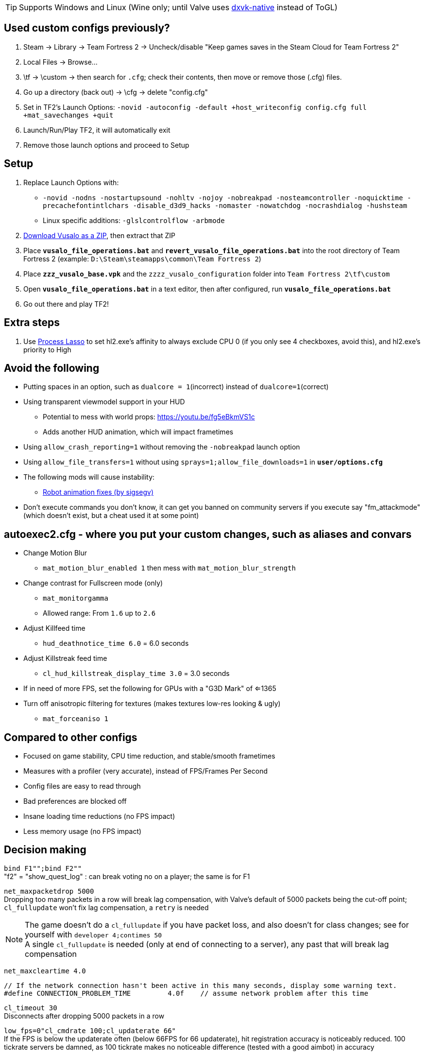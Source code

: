 :experimental:
:imagesdir: imgs/
ifdef::env-github[]
:icons:
:tip-caption: :bulb:
:note-caption: :information_source:
:important-caption: :heavy_exclamation_mark:
:caution-caption: :fire:
:warning-caption: :warning:
endif::[]

TIP: Supports Windows and Linux (Wine only; until Valve uses link:https://github.com/Joshua-Ashton/dxvk-native[dxvk-native] instead of ToGL)

== Used custom configs previously?

. Steam -> Library -> Team Fortress 2 -> Uncheck/disable "Keep games saves in the Steam Cloud for Team Fortress 2"
. Local Files -> Browse... 
. \tf -> \custom -> then search for `.cfg`; check their contents, then move or remove those (.cfg) files.
. Go up a directory (back out) -> \cfg -> delete "config.cfg"
. Set in TF2's Launch Options: `-novid -autoconfig -default +host_writeconfig config.cfg full +mat_savechanges +quit`
. Launch/Run/Play TF2, it will automatically exit
. Remove those launch options and proceed to Setup

== Setup
. Replace Launch Options with:
- `-novid -nodns -nostartupsound -nohltv -nojoy -nobreakpad -nosteamcontroller -noquicktime -precachefontintlchars -disable_d3d9_hacks -nomaster -nowatchdog -nocrashdialog -hushsteam`
- Linux specific additions: `-glslcontrolflow -arbmode`
. link:https://github.com/ghost-420/vusalo/archive/refs/heads/master.zip[Download Vusalo as a ZIP], then extract that ZIP
. Place **`vusalo_file_operations.bat`** and **`revert_vusalo_file_operations.bat`** into the root directory of Team Fortress 2 (example: `D:\Steam\steamapps\common\Team Fortress 2`)
. Place **`zzz_vusalo_base.vpk`** and the `zzzz_vusalo_configuration` folder into `Team Fortress 2\tf\custom`
. Open **`vusalo_file_operations.bat`** in a text editor, then after configured, run **`vusalo_file_operations.bat`**
. Go out there and play TF2!

== Extra steps
. Use link:https://dl.bitsum.com/files/processlassosetup64.exe[Process Lasso] to set hl2.exe's affinity to always exclude CPU 0 (if you only see 4 checkboxes, avoid this), and hl2.exe's priority to High

== Avoid the following
* Putting spaces in an option, such as `dualcore = 1`(incorrect) instead of `dualcore=1`(correct)
* Using transparent viewmodel support in your HUD
- Potential to mess with world props: https://youtu.be/fg5eBkmVS1c
- Adds another HUD animation, which will impact frametimes
* Using `allow_crash_reporting=1` without removing the `-nobreakpad` launch option
* Using `allow_file_transfers=1` without using `sprays=1;allow_file_downloads=1` in **`user/options.cfg`**
* The following mods will cause instability:
- link:https://gamebanana.com/mods/206443[Robot animation fixes (by sigsegv)]

* Don't execute commands you don't know, it can get you banned on community servers if you execute say "fm_attackmode" (which doesn't exist, but a cheat used it at some point)

== autoexec2.cfg - where you put your custom changes, such as aliases and convars
* Change Motion Blur
- `mat_motion_blur_enabled 1` then mess with `mat_motion_blur_strength`

* Change contrast for Fullscreen mode (only)
- `mat_monitorgamma`
- Allowed range: From `1.6` up to `2.6`

* Adjust Killfeed time
- `hud_deathnotice_time 6.0` = 6.0 seconds

* Adjust Killstreak feed time
- `cl_hud_killstreak_display_time 3.0` = 3.0 seconds

* If in need of more FPS, set the following for GPUs with a "G3D Mark" of <=1365
* Turn off anisotropic filtering for textures (makes textures low-res looking & ugly)
- `mat_forceaniso 1`

== Compared to other configs
* Focused on game stability, CPU time reduction, and stable/smooth frametimes
* Measures with a profiler (very accurate), instead of FPS/Frames Per Second
* Config files are easy to read through
* Bad preferences are blocked off
* Insane loading time reductions (no FPS impact)
* Less memory usage (no FPS impact)

== Decision making
`bind F1"";bind F2""` +
"f2" = "show_quest_log" : can break voting no on a player; the same is for F1

`net_maxpacketdrop 5000` +
Dropping too many packets in a row will break lag compensation, with Valve's default of 5000 packets being the cut-off point; `cl_fullupdate` won't fix lag compensation, a `retry` is needed

NOTE: The game doesn't do a `cl_fullupdate` if you have packet loss, and also doesn't for class changes; see for yourself with `developer 4;contimes 50` +
A single `cl_fullupdate` is needed (only at end of connecting to a server), any past that will break lag compensation

`net_maxcleartime 4.0`
[source,cpp]
----
// If the network connection hasn't been active in this many seconds, display some warning text.
#define CONNECTION_PROBLEM_TIME		4.0f	// assume network problem after this time
----
`cl_timeout 30` +
Disconnects after dropping 5000 packets in a row

`low_fps=0"cl_cmdrate 100;cl_updaterate 66"` +
If the FPS is below the updaterate often (below 66FPS for 66 updaterate), hit registration accuracy is noticeably reduced. 100 tickrate servers be damned, as 100 tickrate makes no noticeable difference (tested with a good aimbot) in accuracy

`net_blockmsg 0`
[source,cpp]
----
// From CS:GO
static ConVar net_blockmsg( "net_blockmsg", "0", FCVAR_CHEAT, "Discards incoming message: <0|1|name>" ); // "none" here is bad, causes superfluous strcmp on every net message
----

`tf_scoreboard_ping_as_text 1` +
Less FPS intensive, and provides more useful information than coloured bars

No usage of `cmd` +
I haven't reversed this to see if it helps

`net_queued_packet_thread 581304` +
Less chance of packet rejection (causes prediction errors; hitreg inaccuracy) from the server due to forcefully clumping packets together, instead of sending packets individually on each frame (at 0, but can happen with 1)

`net_splitrate 1` +
Packet fragmentation optimally is avoided, but whenever needed, this will stop complete network stalls from occuring

`fps_max 0` +
Frame limit using RTSS or nVidia's "Max Frame Rate" instead, as they're more consistent.

WARNING: Don't leave the game FPS uncapped while playing normally, memory leaking will occur. However, it's desirable to uncap FPS while profiling

`r_occlusion 0` +
At 1 (on) = uses more CPU time to alleviate load on the GPU; mostly decreases FPS, and theoretically decreases stability

`cl_pred_optimize 2` +
Don't trust engine pred to be accurate enough (despite no packet loss), keep re-calculating engine prediction

`mod_dynamicunloadtime 600` +
Use highest possible wait time to unload unused dynamic models (player cosmetics); good if a player with a specific cosmetic set leaves, then another player joins more than 150 (default) seconds later with that same cosmetic set.

`hud_escort_interp 0.2` +
Interpolating the Payload Cart HUD element causes it to overshoot in distance, which is helpful in high ping and/or high packet loss situations; value of 0.2 doesn't undershoot for low ping with zero packet loss

`tf_mm_custom_ping 350;tf_mm_custom_ping_enabled 0` +
Party System is very sensitive to latency, it'll put you in low ping servers regardless

`rate 1048576` +
Artifical network delays don't fix the central issue(s) with packet loss; `loss_severity` was added to change how packets are sent & received in the first place to lessen packet loss impact

`m_mousespeed 0;alias m_mousespeed""` +
Use only https://github.com/a1xd/rawaccel for mouse acceleration!

`mat_forcehardwaresync 1;alias mat_forcehardwaresync` +
Other game engines sync the CPU and GPU frames closely (such as UE4), which will reduce input latency/lag (more noticeable at low FPS)

`w10_mouse=1"m_limitedcapture_workaround 1"` +
Less CPU time spent on Input (less FPS drop during mouse movement) for Windows 10 in Fullscreen mode

`m_rawinput 1` +
Read the thread content and posts link:https://www.mouse-sensitivity.com/updates/updates/csgo-m_rawinput-vs-rinput-r149[here]

**`tr_walkway_fix.cfg`** +
Local servers are always inaccurate; SRCDS is always accurate, even if hosted on the PC you're running TF2 from
Despite this, a single **required** convar change for this map is included for convenience

`in_usekeyboardsampletime 0` +
While using keyboard look, this convar set to 1 portrays an inaccurate view for +left & +right, and makes key inputs noticeably delayed

`tf_scoreboard_mouse_mode 1` +
Ability to quickly view profiles and mute players; 1 instead of 2 to discourage spamming the scoreboard key (out of habit)

`tf_chat_popup_hold_time 10` +
The lower `tf_chat_popup_hold_time` is, the higher chances of crashing from party chat message spamming +
0 is off; party messages stay on the main menu forever, but has the least chance of crashing the game

`tf_inspect_hint_count 11` +
Specifies how many times you've been given the Weapon Inspection Hint, with 11 times turning off the Weapon Inspection Hint

Not using `-r_emulate_gl` +
Tells the game that ToGL is being used (when it isn't); includes hacks that reduce FPS for both OpenGL and DirectX

`-disable_d3d9_hacks` +
If some or all of TF2's DirectX9 hacks still apply for the latest graphical drivers of GPUs still supported by Windows 10, that could potentially cause bugs seemingly no-one else has, and decrease FPS

`alias vr_support=0"mat_vrmode_adapter -1"` +
Fixes inability to go into Fullscreen mode if VR was enabled; this assumes a VR headset isn't used anymore for TF2, as that's the bug it fixes

What is the point of rimlight? +
link:https://www.youtube.com/watch?v=C-47CwPYL3w&t=657s[Well Developer Commentary]

`con_filter_enable 1; con_filter_text_out "ad-hoc"` +
Supresses warnings from using `-hushsteam` launch argument (to hide your IP address if hosting a local server)
